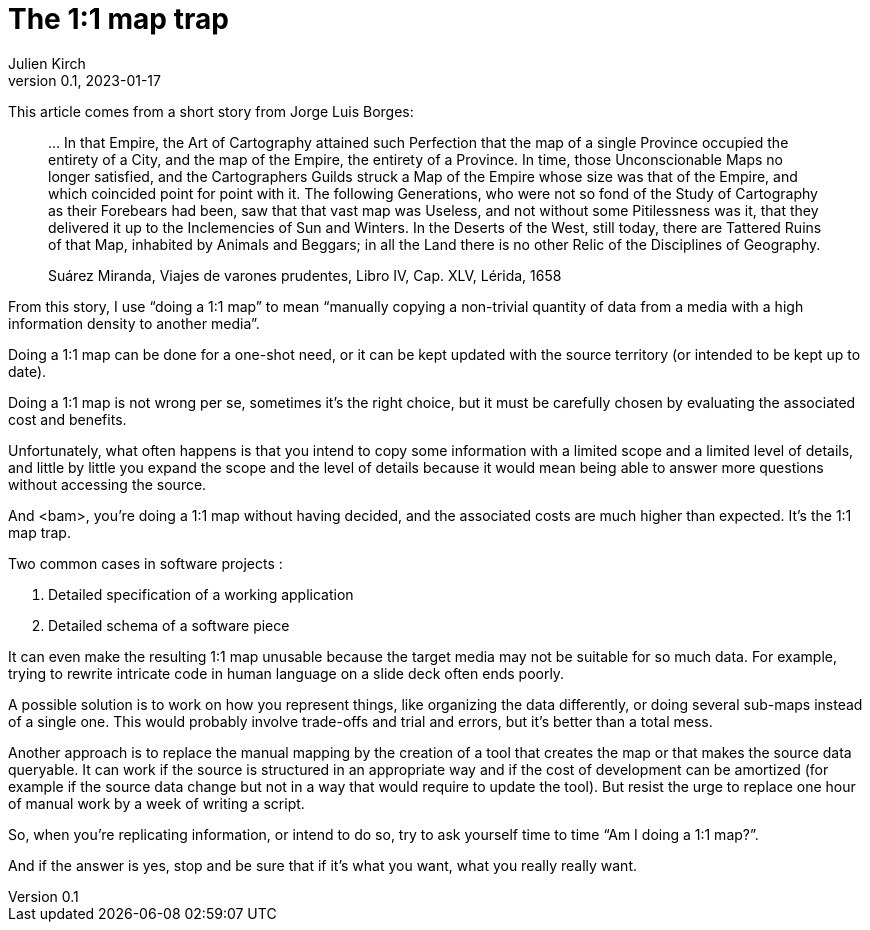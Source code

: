= The 1:1 map trap
Julien Kirch
v0.1, 2023-01-17
:article_lang: en
:article_image: map.jpg

This article comes from a short story from Jorge Luis Borges:

[quote]
____
… In that Empire, the Art of Cartography attained such Perfection that the map of a single Province occupied the entirety of a City, and the map of the Empire, the entirety of a Province. In time, those Unconscionable Maps no longer satisfied, and the Cartographers Guilds struck a Map of the Empire whose size was that of the Empire, and which coincided point for point with it. The following Generations, who were not so fond of the Study of Cartography as their Forebears had been, saw that that vast map was Useless, and not without some Pitilessness was it, that they delivered it up to the Inclemencies of Sun and Winters. In the Deserts of the West, still today, there are Tattered Ruins of that Map, inhabited by Animals and Beggars; in all the Land there is no other Relic of the Disciplines of Geography.

Suárez Miranda, Viajes de varones prudentes, Libro IV, Cap. XLV, Lérida, 1658
____

From this story, I use "`doing a 1:1 map`" to mean "`manually copying a non-trivial quantity of data from a media with a high information density to another media`".

Doing a 1:1 map can be done for a one-shot need, or it can be kept updated with the source territory (or intended to be kept up to date).

Doing a 1:1 map is not wrong per se, sometimes it's the right choice, but it must be carefully chosen by evaluating the associated cost and benefits.

Unfortunately, what often happens is that you intend to copy some information with a limited scope and a limited level of details, and little by little you expand the scope and the level of details because it would mean being able to answer more questions without accessing the source.

And <bam>, you're doing a 1:1 map without having decided, and the associated costs are much higher than expected.
It's the 1:1 map trap.

Two common cases in software projects :

. Detailed specification of a working application
. Detailed schema of a software piece

It can even make the resulting 1:1 map unusable because the target media may not be suitable for so much data.
For example, trying to rewrite intricate code in human language on a slide deck often ends poorly.

A possible solution is to work on how you represent things, like organizing the data differently, or doing several sub-maps instead of a single one.
This would probably involve trade-offs and trial and errors, but it's better than a total mess.

Another approach is to replace the manual mapping by the creation of a tool that creates the map or that makes the source data queryable.
It can work if the source is structured in an appropriate way and if the cost of development can be amortized (for example if the source data change but not in a way that would require to update the tool).
But resist the urge to replace one hour of manual work by a week of writing a script.

So, when you're replicating information, or intend to do so, try to ask yourself time to time "`Am I doing a 1:1 map?`".

And if the answer is yes, stop and be sure that if it's what you want, what you really really want.
